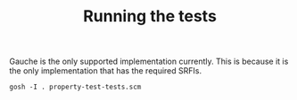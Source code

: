 #+TITLE: Running the tests

Gauche is the only supported implementation currently.
This is because it is the only implementation that has the required SRFIs.

#+begin_src shell
gosh -I . property-test-tests.scm
#+end_src
